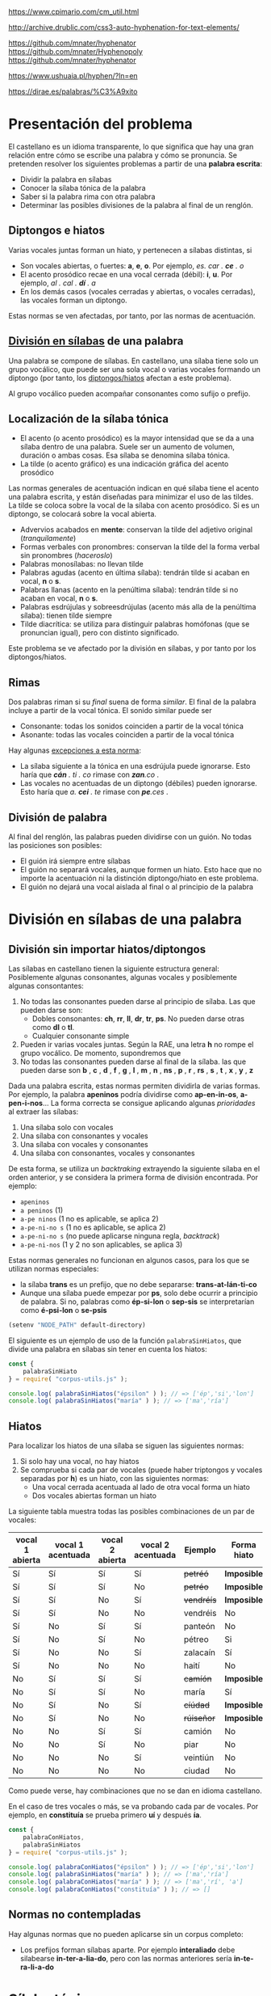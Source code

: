https://www.cpimario.com/cm_util.html

http://archive.drublic.com/css3-auto-hyphenation-for-text-elements/

https://github.com/mnater/hyphenator
https://github.com/mnater/Hyphenopoly
https://github.com/mnater/hyphenator

https://www.ushuaia.pl/hyphen/?ln=en

https://dirae.es/palabras/%C3%A9xito


* Presentación del problema

El castellano es un idioma transparente, lo que significa que hay una gran relación entre cómo se escribe una palabra y cómo se pronuncia. Se pretenden resolver los siguientes problemas a partir de una *palabra escrita*:
- Dividir la palabra en sílabas
- Conocer la sílaba tónica de la palabra
- Saber si la palabra rima con otra palabra
- Determinar las posibles divisiones de la palabra al final de un renglón.



#+BEGIN_SRC dot :file ./dependencias-entre-problemas.svg :exports results :cmd dot :cmdline -Tsvg
digraph {
                compound=true
                label=""
                node [shape="ellipse",margin=0]

                "Palabra escrita" -> "Sílabas (ignorando tildes e hiatos)"
                "Normas de formación de sílabas" -> "Sílabas (ignorando tildes e hiatos)"
                "Sílabas (ignorando tildes e hiatos)" -> División
                "Sílabas (ignorando tildes e hiatos)" -> "Sílabas"
                "Sílabas" -> "Sílaba tónica"
                "Normas de acentuación" -> "Sílaba tónica"
                "Normas de acentuación" -> "Sílabas"
                "Normas de acentuación" -> "Diptongo/hiato"
                "Diptongo/hiato" -> "Normas de acentuación" 
                "Sílaba tónica" -> "Vocal tónica"
                "Vocal tónica" -> Rimas
                
}
#+end_src

#+RESULTS:
[[file:./dependencias-entre-problemas.svg]]



** <<diptongos-hiatos>> Diptongos e hiatos
Varias vocales juntas forman un hiato, y pertenecen a sílabas distintas, si
- Son vocales abiertas, o fuertes: *a*, *e*, *o*. Por ejemplo, /es. car . *ce* . o/
- El acento prosódico recae en una vocal cerrada (débil): *i*, *u*. Por ejemplo, /al . cal . *dí* . a/
- En los demás casos (vocales cerradas y abiertas, o vocales cerradas), las vocales forman un diptongo.

Estas normas se ven afectadas, por tanto, por las normas de acentuación.


** [[http://tulengua.es/es/separar-en-silabas][División en sílabas]] de una palabra
Una palabra se compone de sílabas. En castellano, una sílaba tiene solo un grupo vocálico, que puede ser una sola vocal o varias vocales formando un diptongo (por tanto, los [[diptongos-hiatos][diptongos/hiatos]] afectan a este problema).

Al grupo vocálico pueden acompañar consonantes como sufijo o prefijo.

** Localización de la sílaba tónica
- El acento (o acento prosódico) es la mayor intensidad que se da a una sílaba dentro de una palabra. Suele ser un aumento de volumen, duración o ambas cosas. Esa sílaba se denomina sílaba tónica.
- La tilde (o acento gráfico) es una indicación gráfica del acento prosódico

Las normas generales de acentuación indican en qué sílaba tiene el acento una palabra escrita, y están diseñadas para minimizar el uso de las tildes. La tilde se coloca sobre la vocal de la sílaba con acento prosódico. Si es un diptongo, se colocará sobre la vocal abierta.
- Advervios acabados en *mente*: conservan la tilde del adjetivo original (/tranquilamente/)
- Formas verbales con pronombres: conservan la tilde del la forma verbal sin pronombres (/haceroslo/)
- Palabras monosílabas: no llevan tilde
- Palabras agudas (acento en última sílaba): tendrán tilde si acaban en vocal, *n* o *s*.
- Palabras llanas (acento en la penúltima sílaba): tendrán tilde si no acaban en vocal, *n* o *s*.
- Palabras esdrújulas y sobreesdrújulas (acento más alla de la penúltima sílaba): tienen tilde siempre
- Tilde diacrítica: se utiliza para distinguir palabras homófonas (que se  pronuncian igual), pero con distinto significado. 

Este problema se ve afectado por la división en sílabas, y por tanto por los diptongos/hiatos.

** Rimas
Dos palabras riman si su /final/ suena de forma /similar/. El final de la palabra incluye a partir de la vocal tónica. El sonido similar puede ser
- Consonante: todas los sonidos coinciden a partir de la vocal tónica
- Asonante: todas las vocales coinciden a partir de la vocal tónica

Hay algunas [[https://lengualdia.blogspot.com/2012/02/excepciones-de-la-rima-los-diptongos-y.html?m=1][excepciones a esta norma]]:
- La sílaba siguiente a la tónica en una esdrújula puede ignorarse. Esto haría que /*cán* . ti . co/ rimase con /*zan*.co/ . 
- Las vocales no acentuadas de un diptongo (débiles) pueden ignorarse. Esto haría que /a. *cei* . te/ rimase con /*pe*.ces/ .

** División de palabra
Al final del renglón, las palabras pueden dividirse con un guión. No todas las posiciones son posibles:
- El guión irá siempre entre sílabas
- El guión no separará vocales, aunque formen un hiato. Esto hace que no importe la acentuación ni la distinción diptongo/hiato en este problema.
- El guión no dejará una vocal aislada al final o al principio de la palabra

* División en sílabas de una palabra

** División sin importar hiatos/diptongos
Las sílabas en castellano tienen la siguiente estructura general: Posiblemente algunas consonantes, algunas vocales y posiblemente algunas consontantes:
1. No todas las consonantes pueden darse al principio de sílaba. Las que pueden darse son:
   - Dobles consonantes: *ch*, *rr*, *ll*, *dr*, *tr*, *ps*. No pueden darse otras como *dl* o *tl*.
   - Cualquier consonante simple
2. Pueden ir varias vocales juntas. Según la RAE, una letra *h* no rompe el grupo vocálico. De momento, supondremos que
3. No todas las consonantes pueden darse al final de la sílaba. las que pueden darse son *b* , *c* , *d* , *f* , *g* , *l* , *m* , *n* , *ns* , *p* , *r* , *rs* , *s* , *t* , *x* , *y* , *z*

Dada una palabra escrita, estas normas permiten dividirla de varias formas. Por ejemplo, la palabra *apeninos* podría dividirse como *ap-en-in-os*, *a-pen-i-nos*... La forma correcta se consigue aplicando algunas /prioridades/ al extraer las sílabas:
1. Una sílaba solo con vocales
2. Una sílaba con consonantes y vocales
3. Una sílaba con vocales y consonantes
4. Una sílaba con consonantes, vocales y consonantes

De esta forma, se utiliza un /backtraking/ extrayendo la siguiente sílaba en el orden anterior, y se considera la primera forma de división encontrada. Por ejemplo:
- ~apeninos~ 
- ~a peninos~ (1)
- ~a-pe ninos~ (1 no es aplicable, se aplica 2)
- ~a-pe-ni-no s~ (1 no es aplicable, se aplica 2)
- ~a-pe-ni-no s~ (no puede aplicarse ninguna regla, /backtrack/)
- ~a-pe-ni-nos~ (1 y 2 no son aplicables, se aplica 3)


Estas normas generales no funcionan en algunos casos, para los que se utilizan normas especiales:
- la sílaba *trans* es un prefijo, que no debe separarse: *trans-at-lán-ti-co*
- Aunque una sílaba puede empezar por *ps*, solo debe ocurrir a principio de palabra. Si no, palabras como *ép-si-lon* o *sep-sis* se interpretarían como *é-psi-lon* o *se-psis*

#+begin_src emacs-lisp :export nil
(setenv "NODE_PATH" default-directory)
#+end_src


El siguiente es un ejemplo de uso de la función =palabraSinHiatos=, que divide una palabra en sílabas sin tener en cuenta los hiatos:

#+begin_src typescript :export code
const {
    palabraSinHiato
} = require( "corpus-utils.js" );

console.log( palabraSinHiatos("épsilon" ) ); // => ['ép','si','lon']
console.log( palabraSinHiatos("maría" ) ); // => ['ma','ría']
#+end_src


** Hiatos
Para localizar los hiatos de una sílaba se siguen las siguientes normas:
1. Si solo hay una vocal, no hay hiatos
2. Se comprueba si cada par de vocales (puede haber triptongos y vocales separadas por *h*) es un hiato, con las siguientes normas:
   - Una vocal cerrada acentuada al lado de otra vocal forma un hiato
   - Dos vocales abiertas forman un hiato

La siguiente tabla muestra todas las posibles combinaciones de un par de vocales:
   | vocal 1 abierta | vocal 1 acentuada | vocal 2 abierta | vocal 2 acentuada | Ejemplo    | Forma hiato |
   |-----------------+-------------------+-----------------+-------------------+------------+-------------|
   | Sí              | Sí                | Sí              | Sí                | +petréó+   | *Imposible* |
   | Sí              | Sí                | Sí              | No                | +petréo+   | *Imposible* |
   | Sí              | Sí                | No              | Sí                | +vendréís+ | *Imposible* |
   | Sí              | Sí                | No              | No                | vendréis   | No          |
   | Sí              | No                | Sí              | Sí                | panteón    | No          |
   | Sí              | No                | Sí              | No                | pétreo     | Si          |
   | Sí              | No                | No              | Sí                | zalacaín   | Sí          |
   | Sí              | No                | No              | No                | haití      | No          |
   | No              | Sí                | Sí              | Sí                | +camíón+   | *Imposible* |
   | No              | Sí                | Sí              | No                | maría      | Sí          |
   | No              | Sí                | No              | Sí                | +cíúdad+   | *Imposible* |
   | No              | Sí                | No              | No                | +rúiseñor+ | *Imposible* |
   | No              | No                | Sí              | Sí                | camión     | No          |
   | No              | No                | Sí              | No                | piar       | No          |
   | No              | No                | No              | Sí                | veintiún   | No          |
   | No              | No                | No              | No                | ciudad     | No          |

Como puede verse, hay combinaciones que no se dan en idioma castellano. 

En el caso de tres vocales o más, se va probando cada par de vocales. Por ejemplo, en *constituía* se prueba primero *uí* y después *ía*.


#+begin_src typescript :export code
const {
    palabraConHiatos,
    palabraSinHiatos
} = require( "corpus-utils.js" );

console.log( palabraConHiatos("épsilon" ) ); // => ['ép','si','lon']
console.log( palabraSinHiatos("maría" ) ); // => ['ma','ría']
console.log( palabraConHiatos("maría" ) ); // => ['ma','rí', 'a']
console.log( palabraConHiatos("constituía" ) ); // => []
#+end_src

#+RESULTS:
: ../../../../tmp/babel-sFYEMx/ts-src-arenLg.ts(4,5): error TS2580: Cannot find name 'require'. Do you need to install type definitions for node? Try `npm i @types/node`.
: [ 'ép', 'si', 'lon' ]
: [ 'ma', 'ría' ]
: [ 'ma', 'rí', 'a' ]
: [ 'cons', 'ti', 'tuía' ]


** Normas no contempladas
Hay algunas normas que no pueden aplicarse sin un corpus completo:
- Los prefijos forman sílabas aparte. Por ejemplo *interaliado* debe silabearse *in-ter-a-lia-do*, pero con las normas anteriores sería *in-te-ra-li-a-do*


* Sílaba tónica

- El sufijo *mente* no cambia la sílaba tónica del adjetivo que modifica. Además, se mantiene el acento ortográfico del adjetivo original (aunque el adverbio sea una palabra esdrújula). Por ejemplo, de /a . gra . *da* . ble/ se obtiene /a . gra . *da* . ble . men . te/.
- Los pronombres enclíticos, al igual que el sufijo *mente*, no cambian adsfadfadsf 
asf
asdf 
adf
asd
f a
s
af









